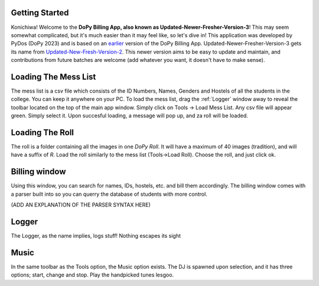 .. _Getting Started:

Getting Started
===============


Konichiwa! Welcome to the **DoPy Billing App, also known as Updated-Newer-Fresher-Version-3**!
This may seem somewhat complicated, but it's much easier than it may feel like, so let's dive in!
This application was developed by PyDos (DoPy 2023) and is based on an `earlier <https://github.com/DoPyBITS/Billing-Software>`_ version of the DoPy Billing App.
Updated-Newer-Fresher-Version-3 gets its name from `Updated-New-Fresh-Version-2 <https://github.com/DoPyBITS/Updated-New-Fresh-Version-2>`_.
This newer version aims to be easy to update and maintain, and contributions from future batches are welcome (add whatever you want, it doesn't have to make sense).

.. _Loading The Mess List:

Loading The Mess List
=====================

The mess list is a csv file which consists of the ID Numbers, Names, Genders and Hostels of all the students in the college. You can keep it anywhere on your
PC. To load the mess list, drag the :ref:`Logger` window away to reveal the toolbar located on the top of the main app window. Simply click on Tools -> Load Mess List.
Any csv file will appear green. Simply select it. Upon succesful loading, a message will pop up, and za roll will be loaded.


.. _Loading The Roll:

Loading The Roll
================

The roll is a folder containing all the images in one *DoPy Roll*. It will have a maximum of 40 images (tradition), and will have a suffix of *R*. Load the roll similarly
to the mess list (Tools->Load Roll). Choose the roll, and just click ok.


.. _Billing Window:

Billing window
==============

Using this window, you can search for names, IDs, hostels, etc. and bill them accordingly. The billing window comes with a parser built into so you can querry the database of students with more control.

(ADD AN EXPLANATION OF THE PARSER SYNTAX HERE)


.. _Logger:

Logger
======

The Logger, as the name implies, logs stuff! Nothing escapes its sight

.. _Music:

Music
=====

In the same toolbar as the Tools option, the Music option exists. The DJ is spawned upon selection, and it has three options; start, change and stop.
Play the handpicked tunes lesgoo.
